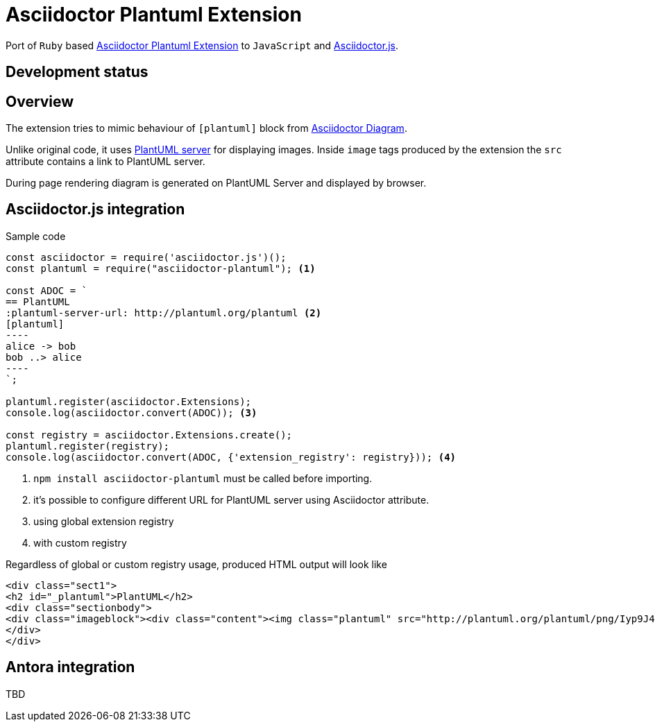 = Asciidoctor Plantuml Extension

Port of `Ruby` based https://github.com/hsanson/asciidoctor-plantuml[Asciidoctor Plantuml Extension] to `JavaScript` and https://github.com/asciidoctor/asciidoctor.js[Asciidoctor.js].

== Development status
ifdef::env-github[]
image:https://travis-ci.org/eshepelyuk/asciidoctor-plantuml.js.svg?branch=master["Travis Build Status", link="https://travis-ci.org/eshepelyuk/asciidoctor-plantuml.js"
]
endif::[]

== Overview

The extension tries to mimic behaviour of `[plantuml]` block from https://asciidoctor.org/docs/asciidoctor-diagram[Asciidoctor Diagram].

Unlike original code, it uses https://github.com/plantuml/plantuml-server[PlantUML server] for displaying images.
Inside `image` tags produced by the extension the `src` attribute contains a link to PlantUML server.

During page rendering diagram is generated on PlantUML Server and displayed by browser.

== Asciidoctor.js integration

Sample code

[source,javascript]
....
const asciidoctor = require('asciidoctor.js')();
const plantuml = require("asciidoctor-plantuml"); <1>

const ADOC = `
== PlantUML
:plantuml-server-url: http://plantuml.org/plantuml <2>
[plantuml]
----
alice -> bob
bob ..> alice
----
`;

plantuml.register(asciidoctor.Extensions);
console.log(asciidoctor.convert(ADOC)); <3>

const registry = asciidoctor.Extensions.create();
plantuml.register(registry);
console.log(asciidoctor.convert(ADOC, {'extension_registry': registry})); <4>

....
<1> `npm install asciidoctor-plantuml` must be called before importing.
<2> it's possible to configure different URL for PlantUML server using Asciidoctor attribute.
<3> using global extension registry
<4> with custom registry

Regardless of global or custom registry usage, produced HTML output will look like

[source,html]
----
<div class="sect1">
<h2 id="_plantuml">PlantUML</h2>
<div class="sectionbody">
<div class="imageblock"><div class="content"><img class="plantuml" src="http://plantuml.org/plantuml/png/Iyp9J4vLqBLJICfFuW9Y1JqzEuL4a200"/></div></div>
</div>
</div>
----

== Antora integration

TBD

// Main intention to provide http://plantuml.com/[PlantUML] support for https://antora.org[Antora].
